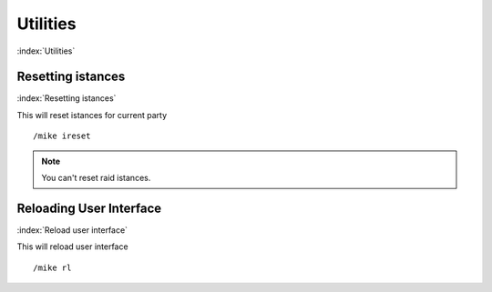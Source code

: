 *********
Utilities
*********

:index:`Utilities`

Resetting istances
==================

:index:`Resetting istances`

This will reset istances for current party ::

	/mike ireset

..

.. note:: You can't reset raid istances.

Reloading User Interface
========================

:index:`Reload user interface`

This will reload user interface ::

	/mike rl

..
